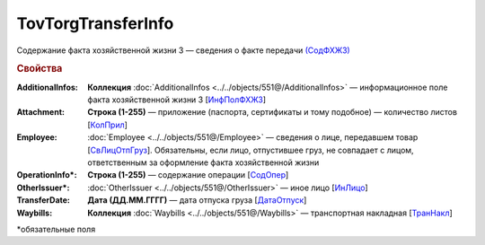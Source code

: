 TovTorgTransferInfo
====================

Содержание факта хозяйственной жизни 3 — сведения о факте передачи `(СодФХЖ3) <https://normativ.kontur.ru/document?moduleId=1&documentId=339634&rangeId=5637282>`_

.. rubric:: Свойства

:AdditionalInfos:
  **Коллекция** :doc:`AdditionalInfos <../../objects/551@/AdditionalInfos>` — информационное поле факта хозяйственной жизни 3 [`ИнфПолФХЖ3 <https://normativ.kontur.ru/document?moduleId=1&documentId=339634&rangeId=5637283>`_]

:Attachment:
  **Строка (1-255)** — приложение (паспорта, сертификаты и тому подобное) — количество листов [`КолПрил <https://normativ.kontur.ru/document?moduleId=1&documentId=339634&rangeId=5637284>`_]

:Employee:
  :doc:`Employee <../../objects/551@/Employee>` — сведения о лице, передавшем товар [`СвЛицОтпГруз <https://normativ.kontur.ru/document?moduleId=1&documentId=339634&rangeId=5637285>`_]. Обязательны, если лицо, отпустившее груз, не совпадает с лицом, ответственным за оформление факта хозяйственной жизни

:OperationInfo\*:
  **Строка (1-255)** — содержание операции [`СодОпер <https://normativ.kontur.ru/document?moduleId=1&documentId=339634&rangeId=5637288>`_]

:OtherIssuer\*:
  :doc:`OtherIssuer <../../objects/551@/OtherIssuer>` — иное лицо [`ИнЛицо <https://normativ.kontur.ru/document?moduleId=1&documentId=339634&rangeId=5637292>`_]

:TransferDate:
  **Дата (ДД.ММ.ГГГГ)** — дата отпуска груза [`ДатаОтпуск <https://normativ.kontur.ru/document?moduleId=1&documentId=339634&rangeId=5637286>`_]

:Waybills:
  **Коллекция** :doc:`Waybills <../../objects/551@/Waybills>` — транспортная накладная [`ТранНакл <https://normativ.kontur.ru/document?moduleId=1&documentId=339634&rangeId=5637287>`_]


\*обязательные поля